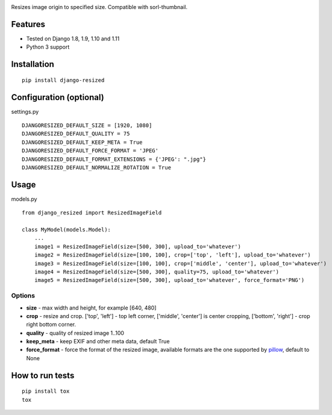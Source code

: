 .. image:: https://travis-ci.org/un1t/django-resized.svg?branch=master
    :target: https://travis-ci.org/un1t/django-resized

Resizes image origin to specified size. Compatible with sorl-thumbnail.

Features
========

- Tested on Django 1.8, 1.9, 1.10 and 1.11
- Python 3 support

Installation
============

::

    pip install django-resized


Configuration (optional)
========================

settings.py ::

    DJANGORESIZED_DEFAULT_SIZE = [1920, 1080]
    DJANGORESIZED_DEFAULT_QUALITY = 75
    DJANGORESIZED_DEFAULT_KEEP_META = True
    DJANGORESIZED_DEFAULT_FORCE_FORMAT = 'JPEG'
    DJANGORESIZED_DEFAULT_FORMAT_EXTENSIONS = {'JPEG': ".jpg"}
    DJANGORESIZED_DEFAULT_NORMALIZE_ROTATION = True
    

Usage
=====

models.py ::

    from django_resized import ResizedImageField

    class MyModel(models.Model):
        ...
        image1 = ResizedImageField(size=[500, 300], upload_to='whatever')
        image2 = ResizedImageField(size=[100, 100], crop=['top', 'left'], upload_to='whatever')
        image3 = ResizedImageField(size=[100, 100], crop=['middle', 'center'], upload_to='whatever')
        image4 = ResizedImageField(size=[500, 300], quality=75, upload_to='whatever')
        image5 = ResizedImageField(size=[500, 300], upload_to='whatever', force_format='PNG')

Options
-------


- **size** - max width and height, for example [640, 480]
- **crop** - resize and crop. ['top', 'left'] - top left corner, ['middle', 'center'] is center cropping, ['bottom', 'right'] - crop right bottom corner.
- **quality** - quality of resized image 1..100
- **keep_meta** - keep EXIF and other meta data, default True
- **force_format** - force the format of the resized image, available formats are the one supported by `pillow <http://pillow.readthedocs.io/en/3.4.x/handbook/image-file-formats.html>`_, default to None


How to run tests
================

::

    pip install tox
    tox
